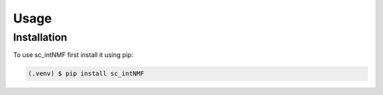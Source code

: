 Usage
=====

.. _installation:

Installation
------------

To use sc_intNMF first install it using pip:

.. code-block:: console

    (.venv) $ pip install sc_intNMF
